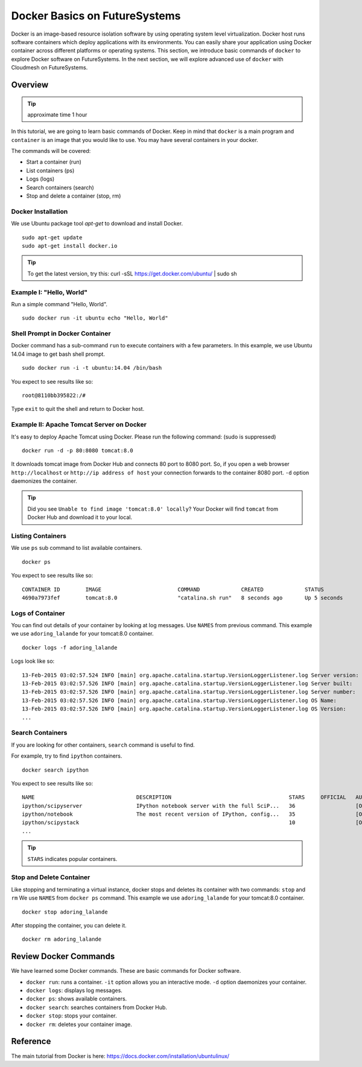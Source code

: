.. _ref-class-lesson-docker:

Docker Basics on FutureSystems
===============================================================================

Docker is an image-based resource isolation software by using operating system
level virtualization.  Docker host runs software containers which deploy
applications with its environments. You can easily share your application using
Docker container across different platforms or operating systems.  This
section, we introduce basic commands of ``docker`` to explore Docker software
on FutureSystems.  In the next section, we will explore advanced use of
``docker`` with Cloudmesh on FutureSystems.

Overview
-------------------------------------------------------------------------------

.. tip:: approximate time 1 hour

In this tutorial, we are going to learn basic commands of Docker.
Keep in mind that ``docker`` is a main program and ``container`` is an image
that you would like to use. You may have several containers in your docker.

The commands will be covered:

* Start a container (run)
* List containers (ps)
* Logs (logs)
* Search containers (search)
* Stop and delete a container (stop, rm)

Docker Installation
^^^^^^^^^^^^^^^^^^^^^^^^^^^^^^^^^^^^^^^^^^^^^^^^^^^^^^^^^^^^^^^^^^^^^^^^^^^^^^^

We use Ubuntu package tool `apt-get` to download and install Docker.

::

  sudo apt-get update
  sudo apt-get install docker.io

.. tip:: To get the latest version, try this:
    curl -sSL https://get.docker.com/ubuntu/ | sudo sh

..  sudo apt-key adv --keyserver hkp://keyserver.ubuntu.com:80 --recv-keys 36A1D7869245C8950F966E92D8576A8BA88D21E9
    sudo sh -c "echo deb https://get.docker.com/ubuntu docker main\
    > /etc/apt/sources.list.d/docker.list"
    sudo apt-get update
    sudo apt-get install lxc-docker

Example I: "Hello, World"
^^^^^^^^^^^^^^^^^^^^^^^^^^^^^^^^^^^^^^^^^^^^^^^^^^^^^^^^^^^^^^^^^^^^^^^^^^^^^^^

Run a simple command "Hello, World".

::

  sudo docker run -it ubuntu echo "Hello, World"

Shell Prompt in Docker Container
^^^^^^^^^^^^^^^^^^^^^^^^^^^^^^^^^^^^^^^^^^^^^^^^^^^^^^^^^^^^^^^^^^^^^^^^^^^^^^^

Docker command has a sub-command ``run`` to execute containers with a few
parameters.  In this example, we use Ubuntu 14.04 image to get bash shell
prompt.

::

  sudo docker run -i -t ubuntu:14.04 /bin/bash


You expect to see results like so: 

::
  
  root@8110bb395822:/#

Type ``exit`` to quit the shell and return to Docker host.

Example II: Apache Tomcat Server on Docker
^^^^^^^^^^^^^^^^^^^^^^^^^^^^^^^^^^^^^^^^^^^^^^^^^^^^^^^^^^^^^^^^^^^^^^^^^^^^^^^

It's easy to deploy Apache Tomcat using Docker. Please run the following
command: (sudo is suppressed)

:: 

  docker run -d -p 80:8080 tomcat:8.0

It downloads tomcat image from Docker Hub and connects 80 port to 8080 port.
So, if you open a web browser ``http://localhost`` or ``http://ip address of
host`` your connection forwards to the container 8080 port. ``-d`` option
daemonizes the container.

.. tip:: Did you see ``Unable to find image 'tomcat:8.0' locally``?
         Your Docker will find ``tomcat`` from Docker Hub and download it to
         your local.


Listing Containers
^^^^^^^^^^^^^^^^^^^^^^^^^^^^^^^^^^^^^^^^^^^^^^^^^^^^^^^^^^^^^^^^^^^^^^^^^^^^^^^

We use ``ps`` sub command to list available containers.

::

  docker ps

You expect to see results like so::

  CONTAINER ID        IMAGE                        COMMAND             CREATED             STATUS              PORTS                    NAMES
  4690a7973fef        tomcat:8.0                   "catalina.sh run"   8 seconds ago       Up 5 seconds        0.0.0.0:8888->8080/tcp   adoring_lalande

Logs of Container
^^^^^^^^^^^^^^^^^^^^^^^^^^^^^^^^^^^^^^^^^^^^^^^^^^^^^^^^^^^^^^^^^^^^^^^^^^^^^^^

You can find out details of your container by looking at log messages. Use
``NAMES`` from previous command.  This example we use ``adoring_lalande`` for
your tomcat:8.0 container.

::

   docker logs -f adoring_lalande

Logs look like so::

  13-Feb-2015 03:02:57.524 INFO [main] org.apache.catalina.startup.VersionLoggerListener.log Server version:        Apache Tomcat/8.0.18
  13-Feb-2015 03:02:57.526 INFO [main] org.apache.catalina.startup.VersionLoggerListener.log Server built:          Jan 23 2015 11:56:07 UTC
  13-Feb-2015 03:02:57.526 INFO [main] org.apache.catalina.startup.VersionLoggerListener.log Server number:         8.0.18.0
  13-Feb-2015 03:02:57.526 INFO [main] org.apache.catalina.startup.VersionLoggerListener.log OS Name:               Linux
  13-Feb-2015 03:02:57.526 INFO [main] org.apache.catalina.startup.VersionLoggerListener.log OS Version:            3.13.0-44-generic
  ...

Search Containers
^^^^^^^^^^^^^^^^^^^^^^^^^^^^^^^^^^^^^^^^^^^^^^^^^^^^^^^^^^^^^^^^^^^^^^^^^^^^^^^

If you are looking for other containers, ``search`` command is useful to find.

For example, try to find ``ipython`` containers.

::

  docker search ipython
  
You expect to see results like so:: 

        NAME                                DESCRIPTION                                     STARS     OFFICIAL   AUTOMATED
        ipython/scipyserver                 IPython notebook server with the full SciP...   36                   [OK]
        ipython/notebook                    The most recent version of IPython, config...   35                   [OK]
        ipython/scipystack                                                                  10                   [OK]
        ...

.. tip:: ``STARS`` indicates popular containers.

Stop and Delete Container
^^^^^^^^^^^^^^^^^^^^^^^^^^^^^^^^^^^^^^^^^^^^^^^^^^^^^^^^^^^^^^^^^^^^^^^^^^^^^^^

Like stopping and terminating a virtual instance, docker stops and deletes its
container with two commands: ``stop`` and ``rm`` We use ``NAMES`` from ``docker
ps`` command. This example we use ``adoring_lalande`` for your tomcat:8.0
container.

::
  
  docker stop adoring_lalande

After stopping the container, you can delete it.

::

  docker rm adoring_lalande

Review Docker Commands
-------------------------------------------------------------------------------

We have learned some Docker commands. These are basic commands for Docker
software.

* ``docker run``: runs a container. ``-it`` option allows you an interactive
  mode. ``-d`` option daemonizes your container.
* ``docker logs``: displays log messages.
* ``docker ps``: shows available containers.
* ``docker search``: searches containers from Docker Hub.
* ``docker stop``: stops your container.
* ``docker rm``: deletes your container image.

Reference
-------------------------------------------------------------------------------

The main tutorial from Docker is here:
https://docs.docker.com/installation/ubuntulinux/


.. comment::

        Next Step
        -------------------------------------------------------------------------------

        In the next lesson, we learn how to deploy Cloudmesh using Docker.

        :ref:`Next Tutorial- Deploying Cloudmesh using Docker <ref-class-lesson-docker-with-cloudmesh>`

